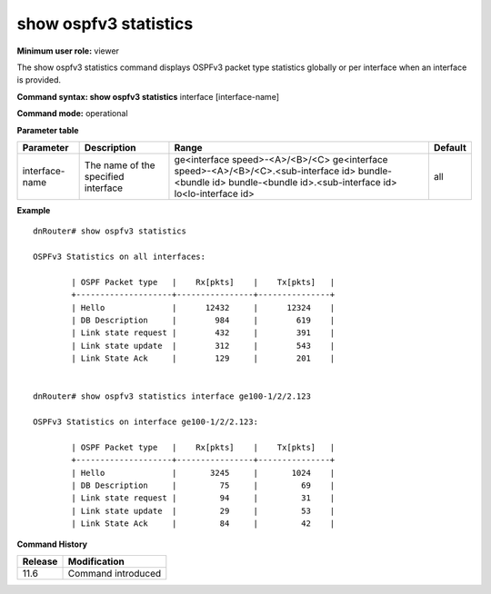 show ospfv3 statistics
----------------------

**Minimum user role:** viewer

The show ospfv3 statistics command displays OSPFv3 packet type statistics globally or per interface when an interface is provided.



**Command syntax: show ospfv3 statistics** interface [interface-name]

**Command mode:** operational




**Parameter table**

+----------------+-------------------------------------+---------------------------------------------------+---------+
| Parameter      | Description                         | Range                                             | Default |
+================+=====================================+===================================================+=========+
| interface-name | The name of the specified interface | ge<interface speed>-<A>/<B>/<C>                   | all     |
|                |                                     | ge<interface speed>-<A>/<B>/<C>.<sub-interface id>|         |
|                |                                     | bundle-<bundle id>                                |         |
|                |                                     | bundle-<bundle id>.<sub-interface id>             |         |
|                |                                     | lo<lo-interface id>                               |         |
+----------------+-------------------------------------+---------------------------------------------------+---------+

**Example**
::

	dnRouter# show ospfv3 statistics

	OSPFv3 Statistics on all interfaces:

		| OSPF Packet type   |    Rx[pkts]    |    Tx[pkts]   |
		+--------------------+----------------+---------------+
		| Hello              |      12432     |      12324    |
		| DB Description     |        984     |        619    |
		| Link state request |        432     |        391    |
		| Link state update  |        312     |        543    |
		| Link State Ack     |        129     |        201    |


	dnRouter# show ospfv3 statistics interface ge100-1/2/2.123

	OSPFv3 Statistics on interface ge100-1/2/2.123:

		| OSPF Packet type   |    Rx[pkts]    |    Tx[pkts]   |
		+--------------------+----------------+---------------+
		| Hello              |       3245     |       1024    |
		| DB Description     |         75     |         69    |
		| Link state request |         94     |         31    |
		| Link state update  |         29     |        	53    |
		| Link State Ack     |         84     |         42    |

.. **Help line:** Displays OSPFv3 packet type counters.

**Command History**

+---------+--------------------+
| Release | Modification       |
+=========+====================+
| 11.6    | Command introduced |
+---------+--------------------+
